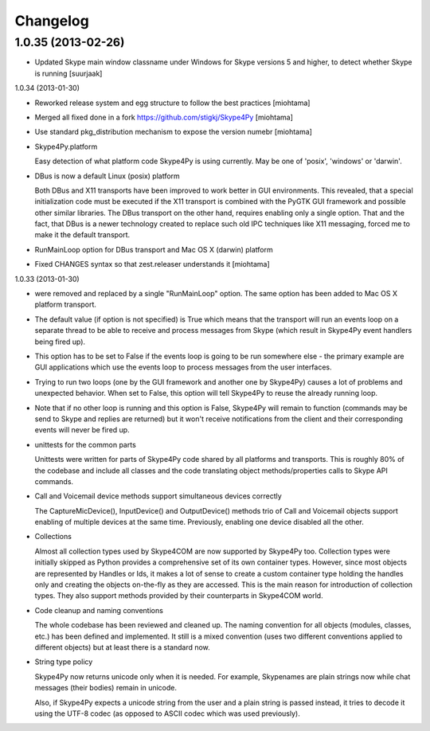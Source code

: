 Changelog
======================

1.0.35 (2013-02-26)
-------------------

- Updated Skype main window classname under Windows for Skype versions 5 and
  higher, to detect whether Skype is running [suurjaak]


1.0.34 (2013-01-30)

- Reworked release system and egg structure to follow the best practices [miohtama]

- Merged all fixed done in a fork https://github.com/stigkj/Skype4Py [miohtama]

- Use standard pkg_distribution mechanism to expose the version numebr [miohtama]

- Skype4Py.platform

  Easy detection of what platform code Skype4Py is using currently.
  May be one of 'posix', 'windows' or 'darwin'.

- DBus is now a default Linux (posix) platform

  Both DBus and X11 transports have been improved to work better in GUI environments.
  This revealed, that a special initialization code must be executed if the X11
  transport is combined with the PyGTK GUI framework and possible other similar
  libraries. The DBus transport on the other hand, requires enabling only a single
  option. That and the fact, that DBus is a newer technology created to replace
  such old IPC techniques like X11 messaging, forced me to make it the default
  transport.

- RunMainLoop option for DBus transport and Mac OS X (darwin) platform

- Fixed CHANGES syntax so that zest.releaser understands it [miohtama]

1.0.33 (2013-01-30)

* were removed and replaced by a single "RunMainLoop" option. The same option has
  been added to Mac OS X platform transport.

* The default value (if option is not specified) is True which means that the
  transport will run an events loop on a separate thread to be able to receive
  and process messages from Skype (which result in Skype4Py event handlers being
  fired up).

* This option has to be set to False if the events loop is going to be run somewhere
  else - the primary example are GUI applications which use the events loop to
  process messages from the user interfaces.

* Trying to run two loops (one by the GUI framework and another one by Skype4Py)
  causes a lot of problems and unexpected behavior. When set to False, this option
  will tell Skype4Py to reuse the already running loop.

* Note that if no other loop is running and this option is False, Skype4Py will
  remain to function (commands may be send to Skype and replies are returned)
  but it won't receive notifications from the client and their corresponding
  events will never be fired up.

* unittests for the common parts

  Unittests were written for parts of Skype4Py code shared by all platforms and
  transports. This is roughly 80% of the codebase and include all classes and the
  code translating object methods/properties calls to Skype API commands.

* Call and Voicemail device methods support simultaneous devices correctly

  The CaptureMicDevice(), InputDevice() and OutputDevice() methods trio of
  Call and Voicemail objects support enabling of multiple devices at the
  same time. Previously, enabling one device disabled all the other.

* Collections

  Almost all collection types used by Skype4COM are now supported by Skype4Py too.
  Collection types were initially skipped as Python provides a comprehensive set
  of its own container types. However, since most objects are represented by Handles
  or Ids, it makes a lot of sense to create a custom container type holding the
  handles only and creating the objects on-the-fly as they are accessed. This
  is the main reason for introduction of collection types. They also support
  methods provided by their counterparts in Skype4COM world.

* Code cleanup and naming conventions

  The whole codebase has been reviewed and cleaned up. The naming convention for
  all objects (modules, classes, etc.) has been defined and implemented. It still
  is a mixed convention (uses two different conventions applied to different
  objects) but at least there is a standard now.

* String type policy

  Skype4Py now returns unicode only when it is needed. For example, Skypenames
  are plain strings now while chat messages (their bodies) remain in unicode.

  Also, if Skype4Py expects a unicode string from the user and a plain string
  is passed instead, it tries to decode it using the UTF-8 codec (as opposed
  to ASCII codec which was used previously).

